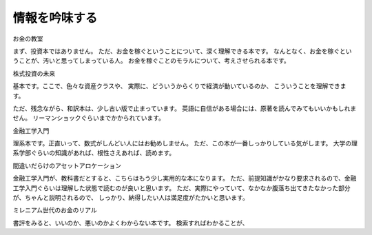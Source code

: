 情報を吟味する
================================

お金の教室

まず、投資本ではありません。
ただ、お金を稼ぐということについて、深く理解できる本です。
なんとなく、お金を稼ぐということが、汚いと思ってしまっている人。
お金を稼ぐことのモラルについて、考えさせられる本です。


株式投資の未来

基本です。ここで、色々な資産クラスや、
実際に、どういうからくりで経済が動いているのか、
こういうことを理解できます。

ただ、残念ながら、和訳本は、少し古い版で止まっています。
英語に自信がある場合には、原著を読んでみてもいいかもしれません。
リーマンショックぐらいまでかかられています。


金融工学入門

理系本です。正直いって、数式がしんどい人にはお勧めしません。
ただ、この本が一番しっかりしている気がします。
大学の理系学部ぐらいの知識があれば、根性さえあれば、読めます。


間違いだらけのアセットアロケーション

金融工学入門が、教科書だとすると、こちらはもう少し実用的な本になります。
ただ、前提知識がかなり要求されるので、金融工学入門ぐらいは理解した状態で読むのが良いと思います。
ただ、実際にやっていて、なかなか腹落ち出てきたなかった部分が、ちゃんと説明されるので、
しっかり、納得したい人は満足度がたかいと思います。


ミレニアム世代のお金のリアル

書評をみると、いいのか、悪いのかよくわからない本です。
検索すればわかることが、